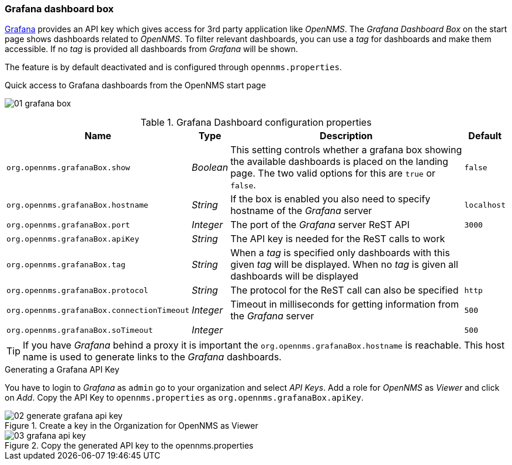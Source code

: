 
// Allow GitHub image rendering
:imagesdir: ../../../images
=== Grafana dashboard box

link:http://grafana.org/[Grafana] provides an API key which gives access for 3rd party application like _OpenNMS_.
The _Grafana Dashboard Box_ on the start page shows dashboards related to _OpenNMS_.
To filter relevant dashboards, you can use a _tag_ for dashboards and make them accessible.
If no _tag_ is provided all dashboards from _Grafana_ will be shown.

The feature is by default deactivated and is configured through `opennms.properties`.

.Quick access to Grafana dashboards from the OpenNMS start page
image:webui/startpage/01_grafana-box.png[]

.Grafana Dashboard configuration properties
[options="header, autowidth"]
|===
| Name                                       | Type      | Description                                                  | Default
| `org.opennms.grafanaBox.show`              | _Boolean_ | This setting controls whether a grafana box showing the
                                                           available dashboards is placed on the landing page. The two
                                                           valid options for this are `true` or `false`.                | `false`
| `org.opennms.grafanaBox.hostname`          | _String_  | If the box is enabled you also need to specify hostname of
                                                           the _Grafana_ server                                         | `localhost`
| `org.opennms.grafanaBox.port`              | _Integer_ | The port of the _Grafana_ server ReST API                    | `3000`
| `org.opennms.grafanaBox.apiKey`            | _String_  | The API key is needed for the ReST calls to work             |
| `org.opennms.grafanaBox.tag`               | _String_  | When a _tag_ is specified only dashboards with this given _tag_
                                                           will be displayed. When no _tag_ is given all dashboards will
                                                           be displayed                                                 |
| `org.opennms.grafanaBox.protocol`          | _String_  | The protocol for the ReST call can also be specified         | `http`
| `org.opennms.grafanaBox.connectionTimeout` | _Integer_ | Timeout in milliseconds for getting information from the
                                                           _Grafana_ server                                             | `500`
| `org.opennms.grafanaBox.soTimeout`         | _Integer_ |                                                              | `500`
|===

TIP: If you have _Grafana_ behind a proxy it is important the `org.opennms.grafanaBox.hostname` is reachable.
     This host name is used to generate links to the _Grafana_ dashboards.

.Generating a Grafana API Key
You have to login to _Grafana_ as `admin` go to your organization and select _API Keys_.
Add a role for _OpenNMS_ as _Viewer_ and click on _Add_.
Copy the API Key to `opennms.properties` as `org.opennms.grafanaBox.apiKey`.

.Create a key in the Organization for OpenNMS as Viewer
image::webui/startpage/02_generate-grafana-api-key.png[]

.Copy the generated API key to the opennms.properties
image::webui/startpage/03_grafana-api-key.png[]
